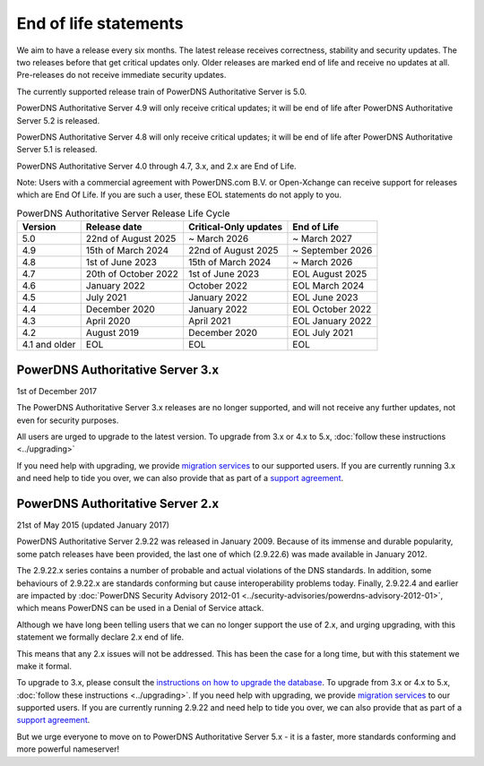 End of life statements
======================

We aim to have a release every six months.
The latest release receives correctness, stability and security updates.
The two releases before that get critical updates only.
Older releases are marked end of life and receive no updates at all.
Pre-releases do not receive immediate security updates.

The currently supported release train of PowerDNS Authoritative Server is 5.0.

PowerDNS Authoritative Server 4.9 will only receive critical updates; it will be end of life after PowerDNS Authoritative Server 5.2 is released.

PowerDNS Authoritative Server 4.8 will only receive critical updates; it will be end of life after PowerDNS Authoritative Server 5.1 is released.

PowerDNS Authoritative Server 4.0 through 4.7, 3.x, and 2.x are End of Life.

Note: Users with a commercial agreement with PowerDNS.com B.V. or Open-Xchange
can receive support for releases which are End Of Life. If you are
such a user, these EOL statements do not apply to you.

.. list-table:: PowerDNS Authoritative Server Release Life Cycle
   :header-rows: 1

   * - Version
     - Release date
     - Critical-Only updates
     - End of Life
   * - 5.0
     - 22nd of August 2025
     - ~ March 2026
     - ~ March 2027
   * - 4.9
     - 15th of March 2024
     - 22nd of August 2025
     - ~ September 2026
   * - 4.8
     - 1st of June 2023
     - 15th of March 2024
     - ~ March 2026
   * - 4.7
     - 20th of October 2022
     - 1st of June 2023
     - EOL August 2025
   * - 4.6
     - January 2022
     - October 2022
     - EOL March 2024
   * - 4.5
     - July 2021
     - January 2022
     - EOL June 2023
   * - 4.4
     - December 2020
     - January 2022
     - EOL October 2022
   * - 4.3
     - April 2020
     - April 2021
     - EOL January 2022
   * - 4.2
     - August 2019
     - December 2020
     - EOL July 2021
   * - 4.1 and older
     - EOL
     - EOL
     - EOL

PowerDNS Authoritative Server 3.x
---------------------------------
1st of December 2017

The PowerDNS Authoritative Server 3.x releases are no longer supported, and
will not receive any further updates, not even for security purposes.

All users are urged to upgrade to the latest version.  To upgrade from 3.x or 4.x to 5.x,
:doc:`follow these instructions <../upgrading>`

If you need help with upgrading, we provide `migration
services <https://www.powerdns.com/support-services-consulting.html>`__
to our supported users. If you are currently running 3.x and need
help to tide you over, we can also provide that as part of a `support
agreement <https://www.powerdns.com/support-services-consulting.html>`__.

PowerDNS Authoritative Server 2.x
---------------------------------

21st of May 2015 (updated January 2017)

PowerDNS Authoritative Server 2.9.22 was released in January 2009.
Because of its immense and durable popularity, some patch releases have
been provided, the last one of which (2.9.22.6) was made available in
January 2012.

The 2.9.22.x series contains a number of probable and actual violations
of the DNS standards. In addition, some behaviours of 2.9.22.x are
standards conforming but cause interoperability problems today. Finally,
2.9.22.4 and earlier are impacted by :doc:`PowerDNS Security Advisory 2012-01
<../security-advisories/powerdns-advisory-2012-01>`,
which means PowerDNS can be used in a Denial of Service attack.

Although we have long been telling users that we can no longer support
the use of 2.x, and urging upgrading, with this statement we formally
declare 2.x end of life.

This means that any 2.x issues will not be addressed. This has been the
case for a long time, but with this statement we make it formal.

To upgrade to 3.x, please consult the `instructions on how to upgrade
the database <https://doc.powerdns.com/3/authoritative/upgrading/#29x-to-30>`__.
To upgrade from 3.x or 4.x to 5.x, :doc:`follow these instructions <../upgrading>`.
If you need help with upgrading, we provide `migration
services <https://www.powerdns.com/support-services-consulting.html>`__
to our supported users. If you are currently running 2.9.22 and need
help to tide you over, we can also provide that as part of a `support
agreement <https://www.powerdns.com/support-services-consulting.html>`__.

But we urge everyone to move on to PowerDNS Authoritative Server 5.x - it is a faster, more standards conforming and more powerful
nameserver!
